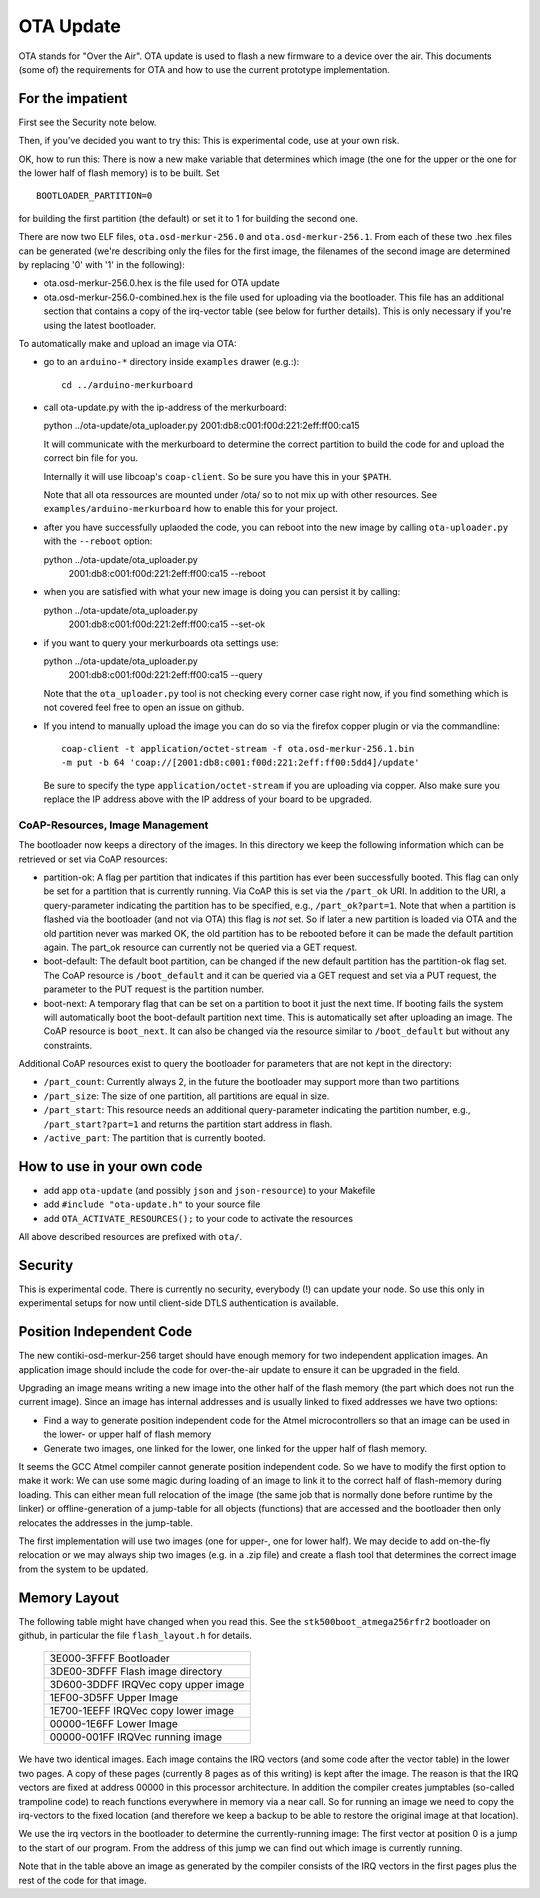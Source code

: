 ==========
OTA Update
==========

OTA stands for "Over the Air". OTA update is used to flash a new
firmware to a device over the air. This documents (some of) the
requirements for OTA and how to use the current prototype
implementation.

For the impatient
=================

First see the Security note below.

Then, if you've decided you want to try this: This is experimental code,
use at your own risk.

OK, how to run this:
There is now a new make variable that determines which image (the one
for the upper or the one for the lower half of flash memory) is to be
built. Set ::

    BOOTLOADER_PARTITION=0

for building the first partition (the default) or set it to 1 for
building the second one.

There are now two ELF files, ``ota.osd-merkur-256.0`` and
``ota.osd-merkur-256.1``. From each of these two .hex files can be
generated (we're describing only the files for the first image, the
filenames of the second image are determined by replacing '0' with '1'
in the following):

- ota.osd-merkur-256.0.hex is the file used for OTA update
- ota.osd-merkur-256.0-combined.hex is the file used for uploading via
  the bootloader. This file has an additional section that contains a
  copy of the irq-vector table (see below for further details). This is
  only necessary if you're using the latest bootloader.

To automatically make and upload an image via OTA:

- go to an ``arduino-*`` directory inside ``examples`` drawer (e.g.:)::

   cd ../arduino-merkurboard

- call ota-update.py with the ip-address of the merkurboard::

  python ../ota-update/ota_uploader.py 2001:db8:c001:f00d:221:2eff:ff00:ca15

  It will communicate with the merkurboard to determine the correct
  partition to build the code for and upload the correct bin file for you.

  Internally it will use libcoap's ``coap-client``. So be sure you have
  this in your ``$PATH``.

  Note that all ota ressources are mounted under /ota/ so to not mix up
  with other resources. See ``examples/arduino-merkurboard`` how to
  enable this for your project.

- after you have successfully uplaoded the code, you can reboot into the
  new image by calling ``ota-uploader.py`` with the ``--reboot`` option::

  python ../ota-update/ota_uploader.py \
      2001:db8:c001:f00d:221:2eff:ff00:ca15 --reboot

- when you are satisfied with what your new image is doing you can persist
  it by calling::

  python ../ota-update/ota_uploader.py \
      2001:db8:c001:f00d:221:2eff:ff00:ca15 --set-ok

- if you want to query your merkurboards ota settings use::

  python ../ota-update/ota_uploader.py \
      2001:db8:c001:f00d:221:2eff:ff00:ca15 --query

  Note that the ``ota_uploader.py`` tool is not checking every corner case
  right now, if you find something which is not covered feel free to open
  an issue on github.

- If you intend to manually upload the image you can do so via the firefox
  copper plugin or via the commandline::

      coap-client -t application/octet-stream -f ota.osd-merkur-256.1.bin
      -m put -b 64 'coap://[2001:db8:c001:f00d:221:2eff:ff00:5dd4]/update'

  Be sure to specify the type ``application/octet-stream`` if you are
  uploading via copper. Also make sure you replace the IP address above
  with the IP address of your board to be upgraded.

CoAP-Resources, Image Management
++++++++++++++++++++++++++++++++

The bootloader now keeps a directory of the images. In this directory we
keep the following information which can be retrieved or set via CoAP
resources:

- partition-ok: A flag per partition that indicates if this partition
  has ever been successfully booted. This flag can only be set for a
  partition that is currently running. Via CoAP this is set via the
  ``/part_ok`` URI. In addition to the URI, a query-parameter indicating
  the partition has to be specified, e.g., ``/part_ok?part=1``.
  Note that when a partition is flashed via the bootloader (and not via
  OTA) this flag is *not* set. So if later a new partition is loaded via
  OTA and the old partition never was marked OK, the old partition has
  to be rebooted before it can be made the default partition again.
  The part_ok resource can currently not be queried via a GET request.
- boot-default: The default boot partition, can be changed if the new
  default partition has the partition-ok flag set. The CoAP resource is
  ``/boot_default`` and it can be queried via a GET request and set via
  a PUT request, the parameter to the PUT request is the partition
  number.
- boot-next: A temporary flag that can be set on a partition to boot it
  just the next time. If booting fails the system will automatically
  boot the boot-default partition next time. This is automatically set
  after uploading an image. The CoAP resource is ``boot_next``. It can
  also be changed via the resource similar to ``/boot_default`` but
  without any constraints.

Additional CoAP resources exist to query the bootloader for parameters
that are not kept in the directory:

- ``/part_count``: Currently always 2, in the future the bootloader may
  support more than two partitions
- ``/part_size``: The size of one partition, all partitions are equal in
  size.
- ``/part_start``: This resource needs an additional query-parameter
  indicating the partition number, e.g., ``/part_start?part=1`` and
  returns the partition start address in flash.
- ``/active_part``: The partition that is currently booted.

How to use in your own code
===========================

- add app ``ota-update`` (and possibly ``json`` and ``json-resource``)
  to your Makefile
- add ``#include "ota-update.h"`` to your source file
- add ``OTA_ACTIVATE_RESOURCES();`` to your code to activate the
  resources

All above described resources are prefixed with ``ota/``.

Security
========

This is experimental code. There is currently no security, everybody (!)
can update your node. So use this only in experimental setups for now
until client-side DTLS authentication is available.

Position Independent Code
=========================

The new contiki-osd-merkur-256 target should have enough memory for two
independent application images. An application image should include the
code for over-the-air update to ensure it can be upgraded in the field.

Upgrading an image means writing a new image into the other half of the
flash memory (the part which does not run the current image). Since an
image has internal addresses and is usually linked to fixed addresses we
have two options:

- Find a way to generate position independent code for the Atmel
  microcontrollers so that an image can be used in the lower- or upper
  half of flash memory
- Generate two images, one linked for the lower, one linked for the
  upper half of flash memory.

It seems the GCC Atmel compiler cannot generate position independent
code. So we have to modify the first option to make it work: We can use
some magic during loading of an image to link it to the correct half of
flash-memory during loading. This can either mean full relocation of the
image (the same job that is normally done before runtime by the linker)
or offline-generation of a jump-table for all objects (functions) that
are accessed and the bootloader then only relocates the addresses in the
jump-table.

The first implementation will use two images (one for upper-, one for
lower half). We may decide to add on-the-fly relocation or we may always
ship two images (e.g. in a .zip file) and create a flash tool that
determines the correct image from the system to be updated.

Memory Layout
=============

The following table might have changed when you read this. See the
``stk500boot_atmega256rfr2`` bootloader on github, in particular the
file ``flash_layout.h`` for details.

  +--------------------------------------+
  | 3E000-3FFFF Bootloader               |
  +--------------------------------------+
  | 3DE00-3DFFF Flash image directory    |
  +--------------------------------------+
  | 3D600-3DDFF IRQVec copy upper image  |
  +--------------------------------------+
  | 1EF00-3D5FF                          |
  | Upper Image                          |
  |                                      |
  |                                      |
  +--------------------------------------+
  | 1E700-1EEFF IRQVec copy lower image  |
  +--------------------------------------+
  | 00000-1E6FF                          |
  | Lower Image                          |
  |                                      |
  |                                      |
  +--------------------------------------+
  | 00000-001FF IRQVec running image     |
  +--------------------------------------+

We have two identical images. Each image contains the IRQ vectors (and
some code after the vector table) in the lower two pages. A copy of
these pages (currently 8 pages as of this writing) is kept after the
image. The reason is that the IRQ vectors are fixed at address 00000 in
this processor architecture. In addition the compiler creates jumptables
(so-called trampoline code) to reach functions everywhere in memory via
a near call. So for running an image we need to copy the irq-vectors to
the fixed location (and therefore we keep a backup to be able to restore
the original image at that location).

We use the irq vectors in the bootloader to determine the
currently-running image: The first vector at position 0 is a jump to the
start of our program. From the address of this jump we can find out
which image is currently running.

Note that in the table above an image as generated by the compiler
consists of the IRQ vectors in the first pages plus the rest of the code
for that image.

